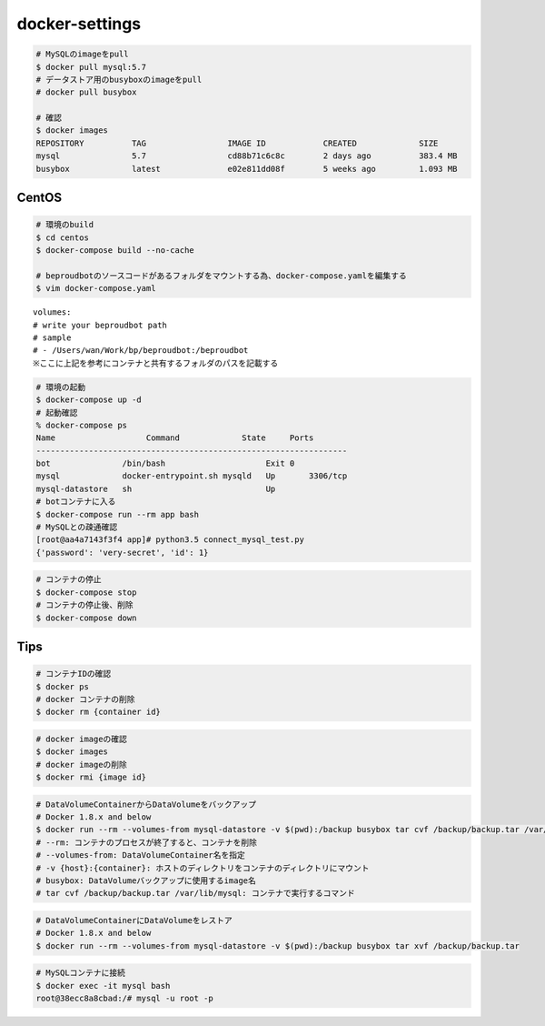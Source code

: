 docker-settings
=========================

.. code-block:: shell

   # MySQLのimageをpull
   $ docker pull mysql:5.7
   # データストア用のbusyboxのimageをpull
   # docker pull busybox

   # 確認
   $ docker images
   REPOSITORY          TAG                 IMAGE ID            CREATED             SIZE
   mysql               5.7                 cd88b71c6c8c        2 days ago          383.4 MB
   busybox             latest              e02e811dd08f        5 weeks ago         1.093 MB

CentOS
--------------

.. code-block:: shell

   # 環境のbuild
   $ cd centos
   $ docker-compose build --no-cache

   # beproudbotのソースコードがあるフォルダをマウントする為、docker-compose.yamlを編集する
   $ vim docker-compose.yaml


::

   volumes:
   # write your beproudbot path
   # sample
   # - /Users/wan/Work/bp/beproudbot:/beproudbot
   ※ここに上記を参考にコンテナと共有するフォルダのパスを記載する


.. code-block:: shell

   # 環境の起動
   $ docker-compose up -d
   # 起動確認
   % docker-compose ps
   Name                   Command             State     Ports
   -----------------------------------------------------------------
   bot               /bin/bash                     Exit 0
   mysql             docker-entrypoint.sh mysqld   Up       3306/tcp
   mysql-datastore   sh                            Up
   # botコンテナに入る
   $ docker-compose run --rm app bash
   # MySQLとの疎通確認
   [root@aa4a7143f3f4 app]# python3.5 connect_mysql_test.py
   {'password': 'very-secret', 'id': 1}

.. code-block:: shell

   # コンテナの停止
   $ docker-compose stop
   # コンテナの停止後、削除
   $ docker-compose down


Tips
---------


.. code-block:: shell

   # コンテナIDの確認
   $ docker ps
   # docker コンテナの削除
   $ docker rm {container id}


.. code-block:: shell

   # docker imageの確認
   $ docker images
   # docker imageの削除
   $ docker rmi {image id}


.. code-block:: shell

   # DataVolumeContainerからDataVolumeをバックアップ
   # Docker 1.8.x and below
   $ docker run --rm --volumes-from mysql-datastore -v $(pwd):/backup busybox tar cvf /backup/backup.tar /var/lib/mysql
   # --rm: コンテナのプロセスが終了すると、コンテナを削除
   # --volumes-from: DataVolumeContainer名を指定
   # -v {host}:{container}: ホストのディレクトリをコンテナのディレクトリにマウント
   # busybox: DataVolumeバックアップに使用するimage名
   # tar cvf /backup/backup.tar /var/lib/mysql: コンテナで実行するコマンド


.. code-block:: shell

   # DataVolumeContainerにDataVolumeをレストア
   # Docker 1.8.x and below
   $ docker run --rm --volumes-from mysql-datastore -v $(pwd):/backup busybox tar xvf /backup/backup.tar


.. code-block:: shell

   # MySQLコンテナに接続
   $ docker exec -it mysql bash
   root@38ecc8a8cbad:/# mysql -u root -p
